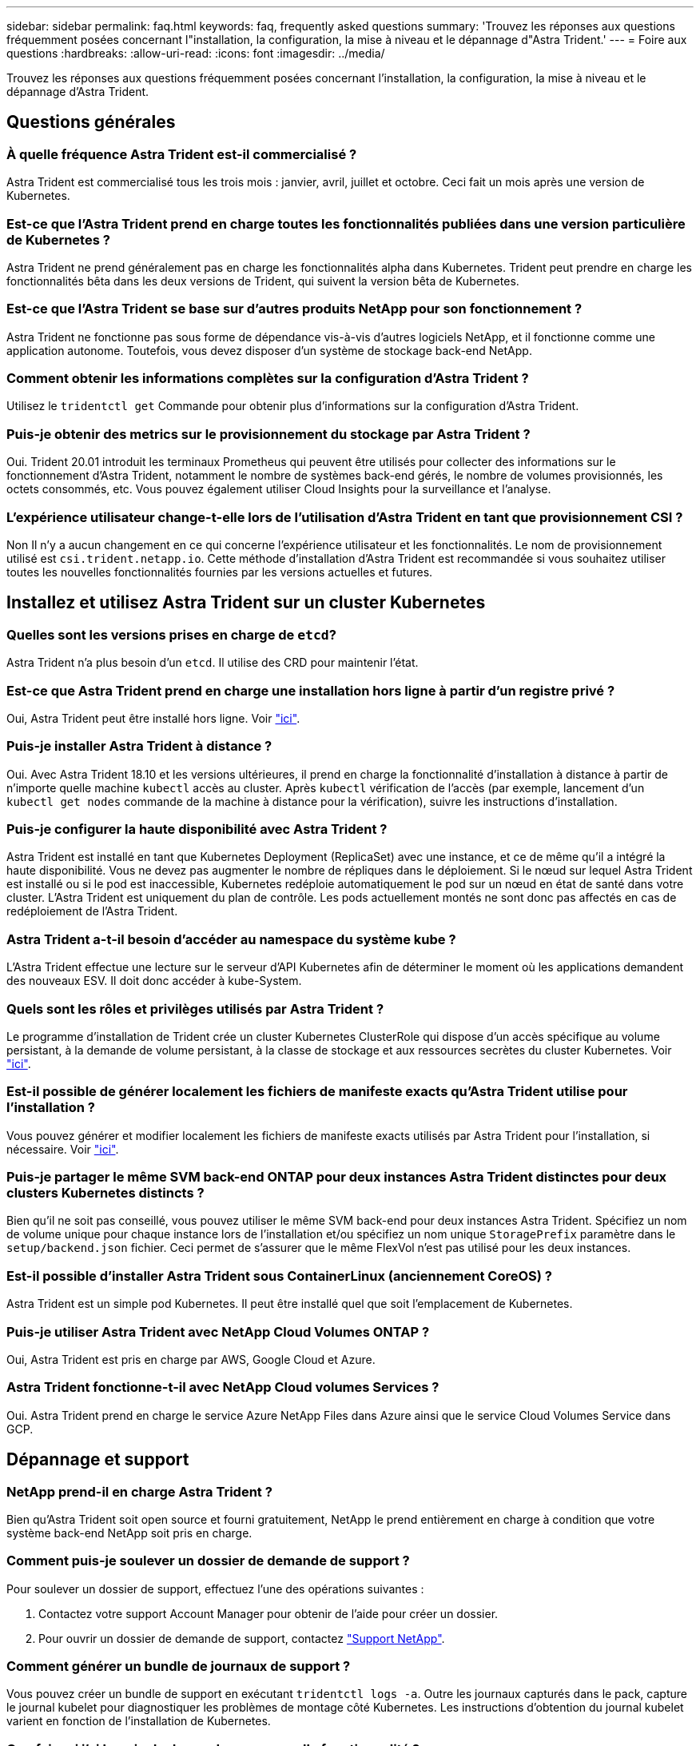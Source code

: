 ---
sidebar: sidebar 
permalink: faq.html 
keywords: faq, frequently asked questions 
summary: 'Trouvez les réponses aux questions fréquemment posées concernant l"installation, la configuration, la mise à niveau et le dépannage d"Astra Trident.' 
---
= Foire aux questions
:hardbreaks:
:allow-uri-read: 
:icons: font
:imagesdir: ../media/


[role="lead"]
Trouvez les réponses aux questions fréquemment posées concernant l'installation, la configuration, la mise à niveau et le dépannage d'Astra Trident.



== Questions générales



=== À quelle fréquence Astra Trident est-il commercialisé ?

Astra Trident est commercialisé tous les trois mois : janvier, avril, juillet et octobre. Ceci fait un mois après une version de Kubernetes.



=== Est-ce que l'Astra Trident prend en charge toutes les fonctionnalités publiées dans une version particulière de Kubernetes ?

Astra Trident ne prend généralement pas en charge les fonctionnalités alpha dans Kubernetes. Trident peut prendre en charge les fonctionnalités bêta dans les deux versions de Trident, qui suivent la version bêta de Kubernetes.



=== Est-ce que l'Astra Trident se base sur d'autres produits NetApp pour son fonctionnement ?

Astra Trident ne fonctionne pas sous forme de dépendance vis-à-vis d'autres logiciels NetApp, et il fonctionne comme une application autonome. Toutefois, vous devez disposer d'un système de stockage back-end NetApp.



=== Comment obtenir les informations complètes sur la configuration d'Astra Trident ?

Utilisez le `tridentctl get` Commande pour obtenir plus d'informations sur la configuration d'Astra Trident.



=== Puis-je obtenir des metrics sur le provisionnement du stockage par Astra Trident ?

Oui. Trident 20.01 introduit les terminaux Prometheus qui peuvent être utilisés pour collecter des informations sur le fonctionnement d'Astra Trident, notamment le nombre de systèmes back-end gérés, le nombre de volumes provisionnés, les octets consommés, etc. Vous pouvez également utiliser Cloud Insights pour la surveillance et l'analyse.



=== L'expérience utilisateur change-t-elle lors de l'utilisation d'Astra Trident en tant que provisionnement CSI ?

Non Il n'y a aucun changement en ce qui concerne l'expérience utilisateur et les fonctionnalités. Le nom de provisionnement utilisé est `csi.trident.netapp.io`. Cette méthode d'installation d'Astra Trident est recommandée si vous souhaitez utiliser toutes les nouvelles fonctionnalités fournies par les versions actuelles et futures.



== Installez et utilisez Astra Trident sur un cluster Kubernetes



=== Quelles sont les versions prises en charge de `etcd`?

Astra Trident n'a plus besoin d'un `etcd`. Il utilise des CRD pour maintenir l'état.



=== Est-ce que Astra Trident prend en charge une installation hors ligne à partir d'un registre privé ?

Oui, Astra Trident peut être installé hors ligne. Voir link:https://docs.netapp.com/us-en/trident/trident-get-started/kubernetes-deploy.html["ici"].



=== Puis-je installer Astra Trident à distance ?

Oui. Avec Astra Trident 18.10 et les versions ultérieures, il prend en charge la fonctionnalité d'installation à distance à partir de n'importe quelle machine `kubectl` accès au cluster. Après `kubectl` vérification de l'accès (par exemple, lancement d'un `kubectl get nodes` commande de la machine à distance pour la vérification), suivre les instructions d'installation.



=== Puis-je configurer la haute disponibilité avec Astra Trident ?

Astra Trident est installé en tant que Kubernetes Deployment (ReplicaSet) avec une instance, et ce de même qu'il a intégré la haute disponibilité. Vous ne devez pas augmenter le nombre de répliques dans le déploiement. Si le nœud sur lequel Astra Trident est installé ou si le pod est inaccessible, Kubernetes redéploie automatiquement le pod sur un nœud en état de santé dans votre cluster. L'Astra Trident est uniquement du plan de contrôle. Les pods actuellement montés ne sont donc pas affectés en cas de redéploiement de l'Astra Trident.



=== Astra Trident a-t-il besoin d'accéder au namespace du système kube ?

L'Astra Trident effectue une lecture sur le serveur d'API Kubernetes afin de déterminer le moment où les applications demandent des nouveaux ESV. Il doit donc accéder à kube-System.



=== Quels sont les rôles et privilèges utilisés par Astra Trident ?

Le programme d'installation de Trident crée un cluster Kubernetes ClusterRole qui dispose d'un accès spécifique au volume persistant, à la demande de volume persistant, à la classe de stockage et aux ressources secrètes du cluster Kubernetes. Voir link:https://docs.netapp.com/us-en/trident/trident-get-started/kubernetes-customize-deploy-tridentctl.html["ici"].



=== Est-il possible de générer localement les fichiers de manifeste exacts qu'Astra Trident utilise pour l'installation ?

Vous pouvez générer et modifier localement les fichiers de manifeste exacts utilisés par Astra Trident pour l'installation, si nécessaire. Voir link:https://docs.netapp.com/us-en/trident/trident-get-started/kubernetes-customize-deploy-tridentctl.html["ici"].



=== Puis-je partager le même SVM back-end ONTAP pour deux instances Astra Trident distinctes pour deux clusters Kubernetes distincts ?

Bien qu'il ne soit pas conseillé, vous pouvez utiliser le même SVM back-end pour deux instances Astra Trident. Spécifiez un nom de volume unique pour chaque instance lors de l'installation et/ou spécifiez un nom unique `StoragePrefix` paramètre dans le `setup/backend.json` fichier. Ceci permet de s'assurer que le même FlexVol n'est pas utilisé pour les deux instances.



=== Est-il possible d'installer Astra Trident sous ContainerLinux (anciennement CoreOS) ?

Astra Trident est un simple pod Kubernetes. Il peut être installé quel que soit l'emplacement de Kubernetes.



=== Puis-je utiliser Astra Trident avec NetApp Cloud Volumes ONTAP ?

Oui, Astra Trident est pris en charge par AWS, Google Cloud et Azure.



=== Astra Trident fonctionne-t-il avec NetApp Cloud volumes Services ?

Oui. Astra Trident prend en charge le service Azure NetApp Files dans Azure ainsi que le service Cloud Volumes Service dans GCP.



== Dépannage et support



=== NetApp prend-il en charge Astra Trident ?

Bien qu'Astra Trident soit open source et fourni gratuitement, NetApp le prend entièrement en charge à condition que votre système back-end NetApp soit pris en charge.



=== Comment puis-je soulever un dossier de demande de support ?

Pour soulever un dossier de support, effectuez l'une des opérations suivantes :

. Contactez votre support Account Manager pour obtenir de l'aide pour créer un dossier.
. Pour ouvrir un dossier de demande de support, contactez https://www.netapp.com/company/contact-us/support/["Support NetApp"^].




=== Comment générer un bundle de journaux de support ?

Vous pouvez créer un bundle de support en exécutant `tridentctl logs -a`. Outre les journaux capturés dans le pack, capture le journal kubelet pour diagnostiquer les problèmes de montage côté Kubernetes. Les instructions d'obtention du journal kubelet varient en fonction de l'installation de Kubernetes.



=== Que faire si j'ai besoin de demander une nouvelle fonctionnalité ?

Créer un problème sur https://github.com/NetApp/trident["Astra Trident Github"^] Et mentionner *RFE* dans le sujet et la description du problème.



=== Où puis-je soulever un défaut ?

Créer un problème sur https://github.com/NetApp/trident["Astra Trident Github"^]. Veillez à inclure toutes les informations et tous les journaux nécessaires concernant le problème.



=== Que se passe-t-il si j'ai une brève question sur Astra Trident et que j'ai besoin de précisions ? Y a-t-il une communauté ou un forum?

Si vous avez des questions, des problèmes ou des demandes, contactez-nous par le biais de notre Astra link:https://discord.gg/NetApp["Déroulez le canal"^] Ou GitHub.



=== Le mot de passe de mon système de stockage a changé et Astra Trident ne fonctionne plus, comment récupérer?

Mettez à jour le mot de passe du backend avec `tridentctl update backend myBackend -f </path/to_new_backend.json> -n trident`. Remplacement `myBackend` dans l'exemple avec votre nom de back-end, et ``/path/to_new_backend.json` avec le chemin d'accès correct `backend.json` fichier.



=== Astra Trident ne trouve pas le nœud Kubernetes. Comment résoudre ce problème ?

Il existe deux scénarios possibles pour savoir pourquoi Astra Trident ne peut pas trouver un nœud Kubernetes. Elle peut être due à un problème de mise en réseau dans Kubernetes ou DNS. Le demonset de nœuds Trident qui s'exécute sur chaque nœud Kubernetes doit pouvoir communiquer avec le contrôleur Trident pour enregistrer le nœud avec Trident. Si des modifications de mise en réseau ont eu lieu après l'installation d'Astra Trident, ce problème se produit uniquement avec les nouveaux nœuds Kubernetes qui sont ajoutés au cluster.



=== Si le pod Trident est détruit, ces données seront-elles perdues ?

Les données ne seront pas perdues si le pod Trident est détruit. Les métadonnées de Trident sont stockées dans des objets CRD. Tous les volumes persistants provisionnés par Trident fonctionneront normalement.



== Mettez à niveau Astra Trident



=== Est-il possible de mettre à niveau une version plus ancienne directement vers une version plus récente (sans passer par quelques versions) ?

NetApp prend en charge la mise à niveau d'Astra Trident d'une version majeure à la prochaine version majeure. Vous pouvez effectuer la mise à niveau de la version 18.xx vers la version 19.xx, 19.xx vers la version 20.xx, etc. Il est conseillé de tester la mise à niveau dans un laboratoire avant le déploiement en production.



=== Est-il possible de revenir à une version antérieure de Trident ?

Un certain nombre de facteurs doivent être évalués si vous voulez rétrograder. Voir link:https://docs.netapp.com/us-en/trident/trident-managing-k8s/downgrade-trident.html["la section sur la rétrogradation"].



== Gestion des systèmes back-end et des volumes



=== Dois-je définir à la fois des LIF de données et de gestion dans un fichier de définition du back-end ONTAP ?

Le LIF de gestion est obligatoire. Data LIF varie :

* San ONTAP : ne spécifiez pas pour iSCSI. Astra Trident utilise link:https://docs.netapp.com/us-en/ontap/san-admin/selective-lun-map-concept.html["Mappage de LUN sélectif ONTAP"^] Pour découvrir les LIFs iSCI nécessaires à l'établissement d'une session multi-chemin. Un avertissement est généré si `dataLIF` est explicitement défini. Reportez-vous à la section link:trident-use/ontap-san-examples.html["Options et exemples de configuration des SAN ONTAP"] pour plus d'informations.
* NAS ONTAP : spécification recommandée `dataLIF`. Si elle n'est pas fournie, Astra Trident extrait les LIF de données du SVM. Vous pouvez spécifier un nom de domaine complet (FQDN) à utiliser pour les opérations de montage NFS, permettant de créer un DNS Round-Robin pour équilibrer la charge sur plusieurs LIF de données. Reportez-vous à la section link:trident-use/ontap-nas-examples.html["Options et exemples de configuration du NAS ONTAP"] pour plus d'informations




=== L'Astra Trident peut-il configurer le protocole CHAP pour les systèmes back-end ONTAP ?

Oui. À partir de la version 20.04, Astra Trident prend en charge le protocole CHAP bidirectionnel pour les systèmes back-end ONTAP. Ceci nécessite un paramètre `useCHAP=true` dans votre configuration back-end.



=== Comment gérer les règles d'exportation avec Astra Trident ?

Astra Trident peut créer et gérer de manière dynamique des règles d'exportation à partir de la version 20.04. Cela permet à l'administrateur de stockage de fournir un ou plusieurs blocs CIDR dans leur configuration backend et de laisser Trident ajouter des adresses IP de nœud comprise dans ces plages à une export policy créée. Ainsi, Astra Trident gère automatiquement l'ajout et la suppression de règles pour les nœuds dont les adresses IP sont comprises dans les rapports CIDR donnés. Cette fonctionnalité requiert CSI Trident.



=== Pouvons-nous spécifier un port dans le DataLIF ?

Astra Trident 19.01 et les versions ultérieures prennent en charge la spécification d'un port dans le DataLIF. Configurez-le dans le `backend.json` fichier en tant que ``“managementLIF”: <ip address>:<port>”``. Par exemple, si l'adresse IP de votre LIF de gestion est 192.0.2.1, et si le port est 1000, configurez ``"managementLIF": "192.0.2.1:1000"``.



=== Les adresses IPv6 peuvent-elles être utilisées pour les LIF de données et de gestion ?

Astra Trident prend en charge la définition des adresses IPv6 pour :

* `managementLIF` et `dataLIF` Pour les systèmes NAS ONTAP.
* `managementLIF` Pour les systèmes back-end ONTAP SAN. Vous ne pouvez pas spécifier `dataLIF` Sur un SAN backend ONTAP.


Astra Trident doit être installé à l'aide du ``--use-ipv6` Indicateur pour qu'il fonctionne sur IPv6.



=== Est-il possible de mettre à jour la LIF de gestion en back-end ?

Oui, il est possible de mettre à jour la LIF de management back-end à l'aide de `tridentctl update backend` commande.



=== Est-il possible de mettre à jour la LIF de données sur le backend ?

Vous pouvez mettre à jour la LIF de données sur `ontap-nas` et `ontap-nas-economy` uniquement.



=== Est-il possible de créer plusieurs systèmes back-end dans Astra Trident pour Kubernetes ?

Astra Trident peut prendre en charge de nombreux systèmes back-end simultanément, avec le même pilote ou des pilotes différents.



=== Comment Astra Trident stocke-t-il les identifiants back-end ?

Astra Trident stocke les identifiants back-end sous le titre de secrets de Kubernetes.



=== Comment l'Astra Trident sélectionne-t-il un système back-end spécifique ?

Si les attributs back-end ne peuvent pas être utilisés pour sélectionner automatiquement les pools appropriés pour une classe, l' `storagePools` et `additionalStoragePools` les paramètres sont utilisés pour sélectionner un ensemble spécifique de pools.



=== Comment s'assurer qu'Astra Trident ne provisionne pas d'un back-end spécifique ?

Le `excludeStoragePools` Paramètre utilisé pour filtrer l'ensemble de pools qu'Astra Trident utilisera pour le provisionnement et supprimera tous les pools correspondant.



=== Si plusieurs systèmes back-end sont de même type, comment Astra Trident sélectionne-il le back-end à utiliser ?

Si plusieurs systèmes back-end configurés du même type sont configurés, Astra Trident sélectionne le back-end approprié en fonction des paramètres présents dans `StorageClass` et `PersistentVolumeClaim`. Par exemple, si il existe plusieurs pilotes back-end ontap-nas, Astra Trident tente de correspondre aux paramètres dans le `StorageClass` et `PersistentVolumeClaim` combiné et correspondre à un système back-end capable de fournir les exigences répertoriées dans `StorageClass` et `PersistentVolumeClaim`. Si plusieurs systèmes back-end correspondent à la demande, l'Astra Trident est sélectionnée de manière aléatoire.



=== Astra Trident prend-il en charge le protocole CHAP bidirectionnel avec Element/SolidFire ?

Oui.



=== Comment Astra Trident déploie-t-il des qtrees sur un volume ONTAP ? Combien de qtrees peuvent-ils être déployés sur un seul volume ?

Le `ontap-nas-economy` Le pilote crée jusqu'à 200 qtrees dans le même FlexVol (configurables entre 50 et 300), 100,000 qtrees par nœud de cluster et 2,4 millions par cluster. Lorsque vous saisissez un nouveau `PersistentVolumeClaim` Le pilote cherche à voir si un FlexVol existe déjà pour le service du nouveau qtree. Si la FlexVol n'existe pas qui peut traiter le qtree, un nouveau FlexVol est créé.



=== Comment définir des autorisations Unix pour les volumes provisionnés sur ONTAP NAS ?

Vous pouvez définir des autorisations Unix sur le volume provisionné par Astra Trident en définissant un paramètre dans le fichier de définition backend.



=== Comment configurer un ensemble explicite d'options de montage NFS ONTAP lors du provisionnement d'un volume ?

Par défaut, Astra Trident ne définit pas d'option de montage sur aucune valeur avec Kubernetes. Pour spécifier les options de montage dans la classe de stockage Kubernetes, suivez l'exemple donné https://github.com/NetApp/trident/blob/master/trident-installer/sample-input/storage-class-ontapnas-k8s1.8-mountoptions.yaml#L6["ici"^].



=== Comment définir les volumes provisionnés sur une export policy spécifique ?

Pour permettre aux hôtes appropriés d'accéder à un volume, utilisez le `exportPolicy` paramètre configuré dans le fichier de définition backend.



=== Comment définir le chiffrement de volume avec Astra Trident et ONTAP ?

Vous pouvez définir le chiffrement sur le volume provisionné par Trident à l'aide du paramètre de chiffrement dans le fichier de définition back-end. Pour plus d'informations, se reporter à : link:https://docs.netapp.com/us-en/trident/trident-reco/security-reco.html#use-astra-trident-with-nve-and-nae["Fonctionnement d'Astra Trident avec NVE et NAE"]



=== Quelle est la meilleure façon d'implémenter la QoS pour ONTAP avec Astra Trident ?

Utiliser `StorageClasses` Afin d'implémenter la QoS pour ONTAP.



=== Comment puis-je spécifier le provisionnement fin ou non fin avec Astra Trident ?

Les pilotes ONTAP prennent en charge le provisionnement fin ou non fin. Le provisionnement fin est par défaut pour les pilotes ONTAP. Si un provisionnement lourd est souhaité, vous devez configurer le fichier de définition backend ou le `StorageClass`. Si les deux sont configurés, `StorageClass` a priorité. Configurez les éléments suivants pour ONTAP :

. Marche `StorageClass`, réglez le `provisioningType` attribuer comme épaisseur.
. Dans le fichier de définition back-end, activez les volumes épais par définition `backend spaceReserve parameter` comme volume.




=== Comment puis-je m'assurer que les volumes utilisés ne sont pas supprimés même si je supprime accidentellement le volume de volume persistant ?

La protection contre la demande de volume persistant est automatiquement activée sur Kubernetes à partir de la version 1.10.



=== Puis-je augmenter les demandes de volume persistant NFS créées par Astra Trident ?

Oui. Vous pouvez développer un volume de volume persistant créé par Astra Trident. Notez que la croissance automatique de volume est une fonctionnalité ONTAP qui n'est pas applicable à Trident.



=== Si je dispose d'un volume créé en dehors d'Astra Trident, est-il possible de l'importer dans Astra Trident ?

À partir de la version 19.04, vous pouvez utiliser la fonctionnalité d'importation de volumes pour intégrer des volumes dans Kubernetes.



=== Puis-je importer un volume en mode SnapMirror Data protection (DP) ou hors ligne ?

L'importation du volume échoue si le volume externe est en mode DP ou est hors ligne. Vous recevez le message d'erreur suivant :

[listing]
----
Error: could not import volume: volume import failed to get size of volume: volume <name> was not found (400 Bad Request) command terminated with exit code 1.
Make sure to remove the DP mode or put the volume online before importing the volume.
----


=== Puis-je étendre les demandes de volume persistant iSCSI créées par Astra Trident ?

Trident 19.10 prend en charge l'extension de volumes persistants iSCSI à l'aide du mécanisme de provisionnement CSI.



=== Comment un quota de ressources est-il traduit-il vers un cluster NetApp ?

Le quota de ressources de stockage Kubernetes doit fonctionner tant que le stockage NetApp possède de la capacité. Lorsque le stockage NetApp ne peut pas respecter les paramètres de quota Kubernetes en raison d'un manque de capacité, Astra Trident tente d'effectuer le provisionnement, mais s'y efforce d'erreurs.



=== Est-il possible de créer des copies Snapshot de volume avec Astra Trident ?

Oui. La création à la demande de copies Snapshot de volume et de volumes persistants à partir de copies Snapshot est prise en charge par Astra Trident. Pour créer des volumes persistants à partir de snapshots, assurez-vous que l' `VolumeSnapshotDataSource` la porte de fonction a été activée.



=== Quels sont les pilotes qui prennent en charge les copies Snapshot de volume Astra Trident ?

Depuis, nous proposons aujourd'hui la prise en charge de snapshots à la demande `ontap-nas`, `ontap-nas-flexgroup`, `ontap-san`, `ontap-san-economy`, `solidfire-san`, `gcp-cvs`, et `azure-netapp-files` pilotes backend.



=== Comment effectuer une sauvegarde Snapshot d'un volume provisionné par Astra Trident avec ONTAP ?

Cette option est disponible sur `ontap-nas`, `ontap-san`, et `ontap-nas-flexgroup` pilotes. Vous pouvez également spécifier un `snapshotPolicy` pour le `ontap-san-economy` Pilote au niveau FlexVol.

Cette fonction est également disponible sur le `ontap-nas-economy` Pilotes mais au niveau de la granularité FlexVol, pas au niveau de la granularité qtree. Pour permettre la création de copies Snapshot provisionnées par Astra Trident, définissez le paramètre back-end `snapshotPolicy` À la politique de snapshot souhaitée, telle que définie sur le back-end ONTAP. Tout snapshot effectué par le contrôleur de stockage ne est pas connu d'Astra Trident.



=== Puis-je définir un pourcentage de réserve de snapshot pour un volume provisionné via Astra Trident ?

Oui. Il est possible de réserver un pourcentage spécifique d'espace disque pour le stockage des copies Snapshot via Astra Trident en configurant le `snapshotReserve` attribut dans le fichier de définition backend. Si vous avez configuré `snapshotPolicy` et `snapshotReserve` dans le fichier de définition backend, le pourcentage de réserve de snapshot est défini en fonction de la `snapshotReserve` pourcentage indiqué dans le fichier back-end. Si le `snapshotReserve` Le pourcentage de nombre n'est pas indiqué, ONTAP occupe par défaut le pourcentage de réserve Snapshot comme 5. Si le `snapshotPolicy` l'option est définie sur aucune, le pourcentage de réserve snapshot est défini sur 0.



=== Puis-je accéder directement au répertoire de snapshot de volume et copier les fichiers ?

Oui, vous pouvez accéder au répertoire de snapshots sur le volume provisionné par Trident en paramétrant le `snapshotDir` paramètre dans le fichier de définition backend.



=== Puis-je configurer SnapMirror pour des volumes avec Astra Trident ?

Actuellement, SnapMirror doit être défini en externe via l'interface de ligne de commande ONTAP ou OnCommand System Manager.



=== Comment restaurer des volumes persistants à un snapshot ONTAP spécifique ?

Pour restaurer un volume sur un snapshot ONTAP, effectuez les opérations suivantes :

. Arrêter le pod d'application qui utilise le volume persistant.
. Restaurez les données vers le snapshot requis via l'interface de ligne de commande de ONTAP ou OnCommand System Manager.
. Redémarrez le pod d'application.




=== Trident peut-il provisionner des volumes sur des SVM dont un miroir de partage de charge est configuré ?

Des miroirs de partage de charge peuvent être créés pour les volumes root des SVM qui fournissent des données sur NFS. ONTAP met automatiquement à jour les miroirs de partage de charge pour les volumes qui ont été créés par Trident. Cela peut entraîner des retards dans le montage des volumes. Lorsque plusieurs volumes sont créés via Trident, le provisionnement d'un volume dépend de la mise à jour par ONTAP du miroir de partage de charge.



=== Comment puis-je séparer l'utilisation de la classe de stockage pour chaque client/locataire ?

Kubernetes n'autorise pas les classes de stockage dans les espaces de noms. Toutefois, vous pouvez utiliser Kubernetes pour limiter l'utilisation d'une classe de stockage spécifique par espace de noms à l'aide de quotas de ressources de stockage, qui sont par espace de noms. Pour refuser un accès d'espace de noms spécifique à un stockage spécifique, définissez le quota de ressources sur 0 pour cette classe de stockage.
